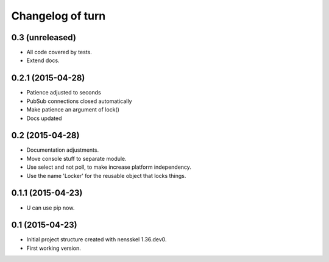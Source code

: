 Changelog of turn
===================================================


0.3 (unreleased)
----------------

- All code covered by tests.

- Extend docs.


0.2.1 (2015-04-28)
------------------

- Patience adjusted to seconds

- PubSub connections closed automatically

- Make patience an argument of lock()

- Docs updated


0.2 (2015-04-28)
----------------

- Documentation adjustments.

- Move console stuff to separate module.

- Use select and not poll, to make increase platform independency.

- Use the name 'Locker' for the reusable object that locks things.


0.1.1 (2015-04-23)
------------------

- U can use pip now.


0.1 (2015-04-23)
----------------

- Initial project structure created with nensskel 1.36.dev0.

- First working version.
